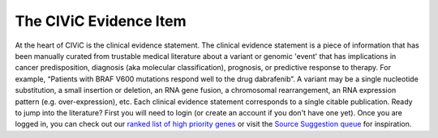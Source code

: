 .. _evidence:

The CIViC Evidence Item
=======================

.. image:: images/GP-113_CIViC_schema-collaboration_SCHEMA_v3a.png
   :align: right
   :scale: 50%

At the heart of CIViC is the clinical evidence statement. The clinical
evidence statement is a piece of information that has been manually curated
from trustable medical literature about a variant or genomic 'event' that has
implications in cancer predisposition, diagnosis (aka molecular
classification), prognosis, or predictive response to therapy. For example,
“Patients with BRAF V600 mutations respond well to the drug dabrafenib”. A
variant may be a single nucleotide substitution, a small insertion or
deletion, an RNA gene fusion, a chromosomal rearrangement, an RNA expression
pattern (e.g. over-expression), etc. Each clinical evidence statement
corresponds to a single citable publication. Ready to jump into the
literature? First you will need to login (or create an account if you don't
have one yet). Once you are logged in, you can check out our `ranked list of
high priority genes
<https://github.com/genome/civic-server/tree/master/public/downloads/RankedCivicGeneCandidates.tsv>`_
or visit the `Source Suggestion queue <https://civicdb.org/curation/sources>`_ for inspiration.

.. content-tabs::

  .. tab-container:: tab1
     :title: Overview

     The rows in the following table describe the minimal components of a
     CIViC Evidence Item. Several Evidence Statements are synthesized at the
     Variant level into Variant Summaries but each Evidence Statement is
     directly linked to a single article in PubMed. *More specific guidelines
     about Evidence Item components can be found in additional help tabs*.

     **General Guidelines**

     - Evidence Statements should be:

       - derived from primary literature sources (not review articles) whenever
         possible.
       - as concise as possible while providing sufficient experiemental detail to
         interpret and evaluate the evidence (N values, statistics, etc).
       - a single Predictive, Predisposing, Diagnostic or Prognostic assertion,
         not a combination.
       - aimed at a general audience, avoiding field-specific acronyms and
         colloquialisms.

     - Multiple, separate Evidence Items can be and often are derived from a
       single publication.
     - Generally, assertions involving drugs should be classified as being of
       the Predictive Evidence Type.
     - Star Ratings should be based on the strength of the specific assertion.
       Multiple assertions from the same publication can have different star
       ratings.

     **Evidence Attributes**

  .. tab-container:: tab2
     :title: Variant Origin

     The Variant Origin identifies whether the variant is presumed as an
     inherited (germline mutation) or acquired (somatic mutation) event in the
     context of the study. We generally consider somatic events to be the first
     priority, as this is an area that has not been as well addressed by existing
     resources. However, germline mutations with established clinical relevance
     are acceptable. Germline polymorphisms (>1% allele frequency in the
     population) are considered low priority, again unless there is an
     established clinical significance. Polymorphisms described in association
     studies should be curated with great caution and may face additional
     scrutiny from CIViC moderators. For some variant types, the variant origin
     field may be unknown or N/A. For example, EXPRESSION variants are neither
     germline nor somatic. Fusion variants are an unusual case in that they are
     often observed in the transcriptome but are usually accompanied by an
     underlying somatic (or germline) mutation. Most fusions should be entered as
     somatic. If in doubt, please note the issue at the time of your submission
     to encourage discussion during the moderation stage.

     **Variant Origin Guidelines**

  .. tab-container:: tab3
     :title: Evidence Types

     When curating evidence statements from published sources, to discern
     whether a variant has a "clinical interpretation", we use the data model
     below. Evidence statements describe how a variant was demonstrated to (1)
     be predictive of drug response, (2) be correlated with prognostic
     outcome, (3) be of diagnostic utility in determining cancer subtype (aka
     molecular classification), or (4) predispose a person to a type of
     cancer. If an evidence item can not be placed in one of these four
     categories (Predictive, Prognostic, Diagnostic, Predisposing), it likely
     lies outside of the scope of CIViC. However, published statements about a
     gene or variant that cannot be placed within these categories can still
     be added to the gene and variant summaries.

     .. cssclass:: table-bordered
     .. list-table::
        :widths: 10 10 20 70
        :header-rows: 1
        :stub-columns: 1

        * - Evidence Type
          - Evidence Direction
          - Clinical Significance
          - Example
        * -
          - sth
          - sth
          - sth
        * - sth
          - sth
          - sth
          - sth

  .. tab-container:: tab4
     :title: Evidence Levels

     Each evidence statement is the result of an experiment, trial or study in
     published literature. It is important to capture the nature of these
     experiments in the evidence entry. Evidence levels allow for the subject
     of an evidence item to be presented in a simple, standardized fashion.
     The evidence level is also an indication of how close each assertion is
     to actual application in the clinic. Please, note that while evidence
     statements of all levels are acceptable in CIViC, by far the highest
     priority are levels A and B, followed by C, D, E. Our top priority is to
     document the evidence for application of variant interpretations to real
     patients in the clinic today. The more time and development needed to
     determine the relevance of a variant to real patients in the clinic, the
     lower the priority for curation. Reviewing and approving evidence items
     requires a serious time committment by the community. Please keep this in
     mind and try to direct your efforts to the most immediately clinically
     relevant evidence first.

     .. list-table::
        :widths: 10 20 70
        :header-rows: 1

        * - Level
          - Definition
          - Example and further comments
        * - A
            Validated association
          - Proven/consensus association in human medicine.
          - *"AML with mutated NPM1" is a provisional entity in WHO classification of acute
            myeloid leukemia (AML). This mutation should be tested for in
            clinical trials and is recommended for testing in patients with
            cytogenetically normal AML.* Validated associations are often in
            routine clinical practice already or are the subject of major
            clinical trial efforts.
        * - B
            Clinical evidence
          - Clinical trial or other primary patient data
            supports association.
          - *BRAF V600E is correlated with poor
            prognosis in papillary thyroid cancer in a study of 187 patients
            with PTC and other thyroid diseases.* The evidence should be
            supported by observations in multiple patients. Additional support
            from functional data is desirable but not required.
        * - C
            Case study
          - Individual case reports from clinical journals.
          - *A single patient with FLT3 over-expression responded to the FLT3
            inhibitor sunitinib.* The study may have involved a large number of
            patients, but the statement was supported by only a single
            patient. In some cases, observations from just a handful of
            patients (e.g. 2-3) or a single family may also be considered a
            case study/report.
        * - D
            Preclinical evidence
          - In vivo or in vitro models support association.
          - *Experiments showed that AG1296 is effective in
            triggering apoptosis in cells with the FLT3 internal tandem
            duplication.* The study may have involved some patient data, but
            support for this statement was limited to in vivo or in vitro
            models (e.g. mouse studies, cell lines, molecular assays, etc.).
        * - E
            Inferential association
          - Indirect evidence.
          - *CD33 and CD123 expression were significantly increased in patients with NPM1
            mutation with FLT3-ITD, indicating these patients may respond to
            combined anti-CD33 and anti-CD123 therapy.* The assertion is at
            least one step removed from a direct association between a variant
            and clinical relevance.

  .. tab-container:: tab5
     :title: Trust Ratings

     In order to quickly discern how much trust curators and users have in a
     single evidence statement, a five star trust rating system is used. Each
     evidence item is given a rating, from 1 to 5 stars, based on the quality
     of the evidence the statement summarizes. This rating depends on a number
     of factors, including journal impact, study size, quality control,
     orthogonal validation, and reproducibility. It should be noted that this
     rating is largely subjective and may be debated (hopefully within the
     CIViC interface). Also the rating should be specific to the evidence
     statement. The overall publication/study might be high quality in a high
     impact publication, but the evidence statement may refer to a single
     conclusion in the study, and that part of the study might not be well
     supported. For example, the assertion may relate to patients with a
     particular mutation, and the study might involve an impressive 500
     patients, but if only 2 patients have the mutation in question, the
     quality rating may be low for this evidence statement.

     .. list-table::
        :widths: 10 90
        :header-rows: 1

        * - Trust Rating
          - Definition
        * - .. raw:: html

               <span class="glyphicon glyphicon-star"></span>
               <span class="glyphicon glyphicon-star"></span>
               <span class="glyphicon glyphicon-star"></span>
               <span class="glyphicon glyphicon-star"></span>
               <span class="glyphicon glyphicon-star"></span>
          - Strong, well supported evidence from a lab or journal with respected academic standing. Experiments are well controlled, and results are clean and reproducible across multiple replicates. Evidence confirmed using independent methods. The study is statistically well powered.
        * - .. raw:: html

               <span class="glyphicon glyphicon-star"></span>
               <span class="glyphicon glyphicon-star"></span>
               <span class="glyphicon glyphicon-star"></span>
               <span class="glyphicon glyphicon-star"></span>
               <span class="glyphicon glyphicon-star-empty"></span>
          - Strong, well supported evidence. Experiments are well controlled, and results are convincing. Any discrepancies from expected results are well-explained and not concerning.
        * - .. raw:: html

               <span class="glyphicon glyphicon-star"></span>
               <span class="glyphicon glyphicon-star"></span>
               <span class="glyphicon glyphicon-star"></span>
               <span class="glyphicon glyphicon-star-empty"></span>
               <span class="glyphicon glyphicon-star-empty"></span>
          - Evidence is convincing, but not supported by a breadth of experiments. May be smaller scale projects, or novel results without many follow-up experiments. Discrepancies from expected results are explained and not concerning.
        * - .. raw:: html

               <span class="glyphicon glyphicon-star"></span>
               <span class="glyphicon glyphicon-star"></span>
               <span class="glyphicon glyphicon-star-empty"></span>
               <span class="glyphicon glyphicon-star-empty"></span>
               <span class="glyphicon glyphicon-star-empty"></span>
          - Evidence is not well supported by experimental data, and little follow-up data is available. Publication is from a journal with low academic impact. Experiments may lack proper controls, have small sample size, or are not statistically convincing.
        * - .. raw:: html

               <span class="glyphicon glyphicon-star"></span>
               <span class="glyphicon glyphicon-star-empty"></span>
               <span class="glyphicon glyphicon-star-empty"></span>
               <span class="glyphicon glyphicon-star-empty"></span>
               <span class="glyphicon glyphicon-star-empty"></span>
          - Claim is not supported well by experimental evidence. Results are not reproducible, or have very small sample size. No follow-up is done to validate novel claims.
